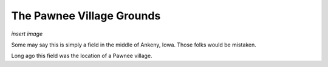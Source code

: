 The Pawnee Village Grounds
========================

*insert image*

Some may say this is simply a field in the middle of Ankeny, Iowa. Those folks would be mistaken.

Long ago this field was the location of a Pawnee village. 